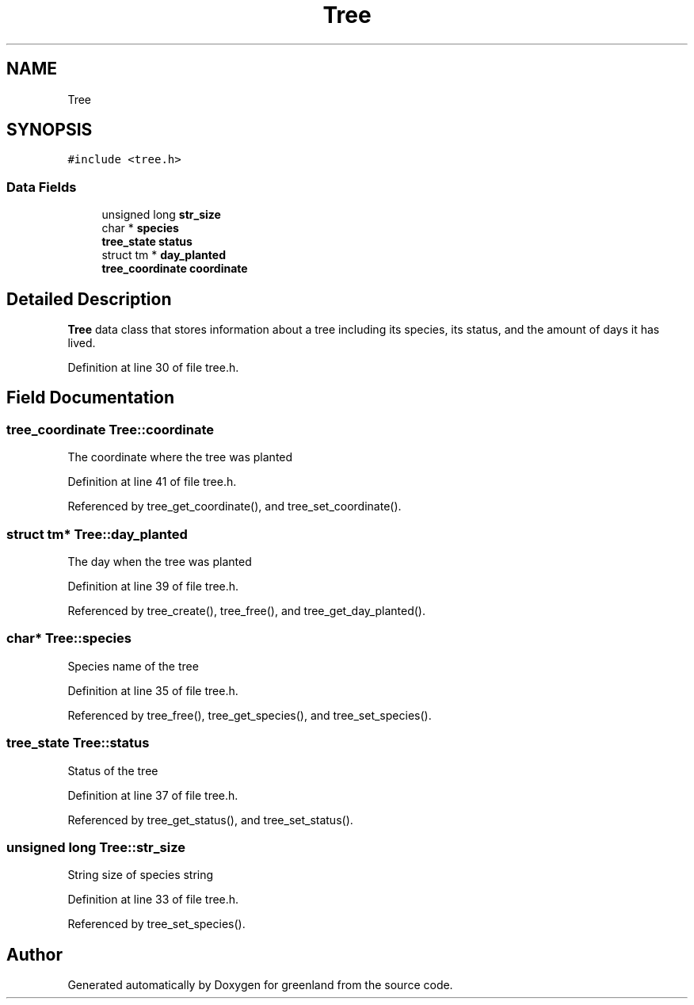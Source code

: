 .TH "Tree" 3 "Fri Jan 6 2023" "greenland" \" -*- nroff -*-
.ad l
.nh
.SH NAME
Tree
.SH SYNOPSIS
.br
.PP
.PP
\fC#include <tree\&.h>\fP
.SS "Data Fields"

.in +1c
.ti -1c
.RI "unsigned long \fBstr_size\fP"
.br
.ti -1c
.RI "char * \fBspecies\fP"
.br
.ti -1c
.RI "\fBtree_state\fP \fBstatus\fP"
.br
.ti -1c
.RI "struct tm * \fBday_planted\fP"
.br
.ti -1c
.RI "\fBtree_coordinate\fP \fBcoordinate\fP"
.br
.in -1c
.SH "Detailed Description"
.PP 
\fBTree\fP data class that stores information about a tree including its species, its status, and the amount of days it has lived\&. 
.PP
Definition at line 30 of file tree\&.h\&.
.SH "Field Documentation"
.PP 
.SS "\fBtree_coordinate\fP Tree::coordinate"
The coordinate where the tree was planted 
.PP
Definition at line 41 of file tree\&.h\&.
.PP
Referenced by tree_get_coordinate(), and tree_set_coordinate()\&.
.SS "struct tm* Tree::day_planted"
The day when the tree was planted 
.PP
Definition at line 39 of file tree\&.h\&.
.PP
Referenced by tree_create(), tree_free(), and tree_get_day_planted()\&.
.SS "char* Tree::species"
Species name of the tree 
.PP
Definition at line 35 of file tree\&.h\&.
.PP
Referenced by tree_free(), tree_get_species(), and tree_set_species()\&.
.SS "\fBtree_state\fP Tree::status"
Status of the tree 
.PP
Definition at line 37 of file tree\&.h\&.
.PP
Referenced by tree_get_status(), and tree_set_status()\&.
.SS "unsigned long Tree::str_size"
String size of species string 
.PP
Definition at line 33 of file tree\&.h\&.
.PP
Referenced by tree_set_species()\&.

.SH "Author"
.PP 
Generated automatically by Doxygen for greenland from the source code\&.
